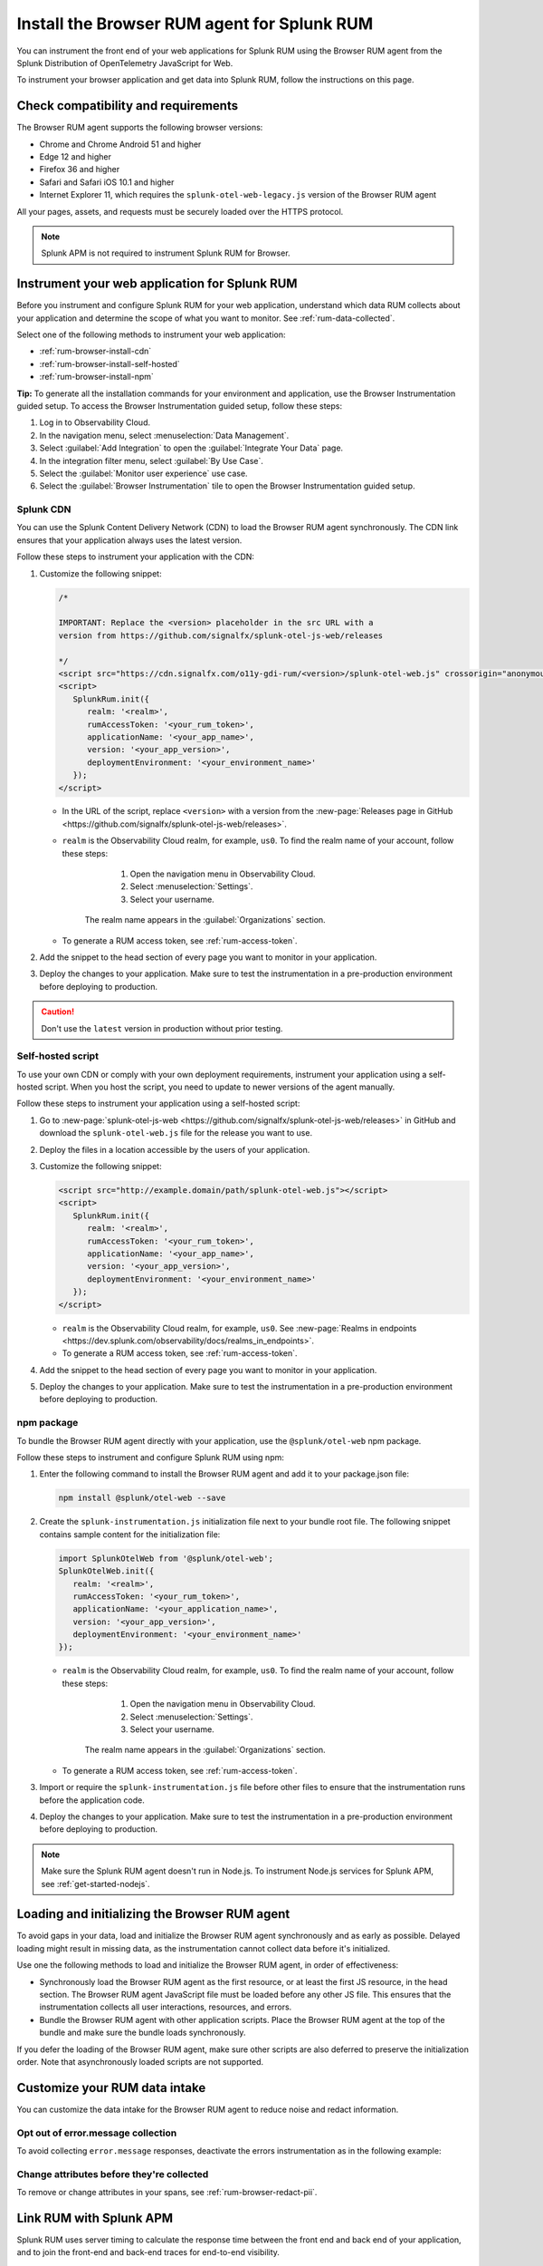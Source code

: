 .. _browser-rum-install:

*******************************************************************************
Install the Browser RUM agent for Splunk RUM
*******************************************************************************

.. meta::
   :description: The Browser RUM agent from the Splunk Distribution of OpenTelemetry JavaScript for Web provides a Real User Monitoring (RUM) instrumentation framework for your browser-based web applications. Use it to send RUM data from your front end to Splunk RUM.

You can instrument the front end of your web applications for Splunk RUM using the Browser RUM agent from the Splunk Distribution of OpenTelemetry JavaScript for Web.

To instrument your browser application and get data into Splunk RUM, follow the instructions on this page.

.. _rum-browser-requirements:

Check compatibility and requirements
==============================================

The Browser RUM agent supports the following browser versions:

- Chrome and Chrome Android 51 and higher
- Edge 12 and higher
- Firefox 36 and higher
- Safari and Safari iOS 10.1 and higher
- Internet Explorer 11, which requires the ``splunk-otel-web-legacy.js`` version of the Browser RUM agent

All your pages, assets, and requests must be securely loaded over the HTTPS protocol.

.. note:: Splunk APM is not required to instrument Splunk RUM for Browser. 

.. _rum-browser-install:

Instrument your web application for Splunk RUM
====================================================================

Before you instrument and configure Splunk RUM for your web application, understand which data RUM collects about your application and determine the scope of what you want to monitor. See :ref:`rum-data-collected`.

Select one of the following methods to instrument your web application:

* :ref:`rum-browser-install-cdn`
* :ref:`rum-browser-install-self-hosted`
* :ref:`rum-browser-install-npm`

:strong:`Tip:` To generate all the installation commands for your environment and application, use the Browser Instrumentation guided setup. To access the Browser Instrumentation guided setup, follow these steps:

#. Log in to Observability Cloud.
#. In the navigation menu, select :menuselection:`Data Management`. 
#. Select :guilabel:`Add Integration` to open the :guilabel:`Integrate Your Data` page.
#. In the integration filter menu, select :guilabel:`By Use Case`.
#. Select the :guilabel:`Monitor user experience` use case.
#. Select the :guilabel:`Browser Instrumentation` tile to open the Browser Instrumentation guided setup.


.. _rum-browser-install-cdn:

Splunk CDN
----------------------------------------------------------------------

You can use the Splunk Content Delivery Network (CDN) to load the Browser RUM agent synchronously. The CDN link ensures that your application always uses the latest version.

Follow these steps to instrument your application with the CDN:

#. Customize the following snippet:

   .. code-block:: html

      /*

      IMPORTANT: Replace the <version> placeholder in the src URL with a
      version from https://github.com/signalfx/splunk-otel-js-web/releases

      */
      <script src="https://cdn.signalfx.com/o11y-gdi-rum/<version>/splunk-otel-web.js" crossorigin="anonymous"></script>
      <script>
         SplunkRum.init({
            realm: '<realm>',
            rumAccessToken: '<your_rum_token>',
            applicationName: '<your_app_name>',
            version: '<your_app_version>',
            deploymentEnvironment: '<your_environment_name>'
         });
      </script>

   * In the URL of the script, replace ``<version>`` with a version from the :new-page:`Releases page in GitHub <https://github.com/signalfx/splunk-otel-js-web/releases>`.

   * ``realm`` is the Observability Cloud realm, for example, ``us0``. To find the realm name of your account, follow these steps: 

         1. Open the navigation menu in Observability Cloud.
         2. Select :menuselection:`Settings`.
         3. Select your username. 

      The realm name appears in the :guilabel:`Organizations` section.

   * To generate a RUM access token, see :ref:`rum-access-token`.

#. Add the snippet to the head section of every page you want to monitor in your application.

#. Deploy the changes to your application. Make sure to test the instrumentation in a pre-production environment before deploying to production.

.. caution:: Don't use the ``latest`` version in production without prior testing.

.. _rum-browser-install-self-hosted:

Self-hosted script
------------------------------------------------------

To use your own CDN or comply with your own deployment requirements, instrument your application using a self-hosted script. When you host the script, you need to update to newer versions of the agent manually.

Follow these steps to instrument your application using a self-hosted script:

#. Go to :new-page:`splunk-otel-js-web <https://github.com/signalfx/splunk-otel-js-web/releases>` in GitHub and download the ``splunk-otel-web.js`` file for the release you want to use.

#. Deploy the files in a location accessible by the users of your application.

#. Customize the following snippet:

   .. code-block:: html

      <script src="http://example.domain/path/splunk-otel-web.js"></script>
      <script>
         SplunkRum.init({
            realm: '<realm>',
            rumAccessToken: '<your_rum_token>',
            applicationName: '<your_app_name>',
            version: '<your_app_version>',
            deploymentEnvironment: '<your_environment_name>'
         });
      </script>

   * ``realm`` is the Observability Cloud realm, for example, ``us0``. See :new-page:`Realms in endpoints <https://dev.splunk.com/observability/docs/realms_in_endpoints>`.
   * To generate a RUM access token, see :ref:`rum-access-token`.

#. Add the snippet to the head section of every page you want to monitor in your application.

#. Deploy the changes to your application. Make sure to test the instrumentation in a pre-production environment before deploying to production.

.. _rum-browser-install-npm:

npm package
------------------------------------------------

To bundle the Browser RUM agent directly with your application, use the ``@splunk/otel-web`` npm package.

Follow these steps to instrument and configure Splunk RUM using npm:

#. Enter the following command to install the Browser RUM agent and add it to your package.json file:

   .. code-block:: shell

      npm install @splunk/otel-web --save

#. Create the ``splunk-instrumentation.js`` initialization file next to your bundle root file. The following snippet contains sample content for the initialization file:

   .. code-block:: javascript

      import SplunkOtelWeb from '@splunk/otel-web';
      SplunkOtelWeb.init({
         realm: '<realm>',
         rumAccessToken: '<your_rum_token>',
         applicationName: '<your_application_name>',
         version: '<your_app_version>',
         deploymentEnvironment: '<your_environment_name>'
      });

   * ``realm`` is the Observability Cloud realm, for example, ``us0``. To find the realm name of your account, follow these steps: 

         1. Open the navigation menu in Observability Cloud.
         2. Select :menuselection:`Settings`.
         3. Select your username. 

      The realm name appears in the :guilabel:`Organizations` section.
      
   * To generate a RUM access token, see :ref:`rum-access-token`.

#. Import or require the ``splunk-instrumentation.js`` file before other files to ensure that the instrumentation runs before the application code.

#. Deploy the changes to your application. Make sure to test the instrumentation in a pre-production environment before deploying to production.

.. note:: Make sure the Splunk RUM agent doesn't run in Node.js. To instrument Node.js services for Splunk APM, see :ref:`get-started-nodejs`.

.. _loading-initializing_browser-rum:

Loading and initializing the Browser RUM agent
========================================================

To avoid gaps in your data, load and initialize the Browser RUM agent synchronously and as early as possible. Delayed loading might result in missing data, as the instrumentation cannot collect data before it's initialized.

Use one the following methods to load and initialize the Browser RUM agent, in order of effectiveness:

* Synchronously load the Browser RUM agent as the first resource, or at least the first JS resource, in the head section. The Browser RUM agent JavaScript file must be loaded before any other JS file. This ensures that the instrumentation collects all user interactions, resources, and errors.
* Bundle the Browser RUM agent with other application scripts. Place the Browser RUM agent at the top of the bundle and make sure the bundle loads synchronously.

If you defer the loading of the Browser RUM agent, make sure other scripts are also deferred to preserve the initialization order. Note that asynchronously loaded scripts are not supported.

.. _modify-spans:

Customize your RUM data intake
=================================================

You can customize the data intake for the Browser RUM agent to reduce noise and redact information.

Opt out of error.message collection
------------------------------------------------

To avoid collecting ``error.message`` responses, deactivate the errors instrumentation as in the following example:

.. code-block:: html
   :emphasize-lines: 7

   <script src="https://cdn.signalfx.com/o11y-gdi-rum/latest/splunk-otel-web.js" crossorigin="anonymous"></script>
   <script>
      SplunkRum.init({
         realm: '<realm>',
         rumAccessToken: '<your_rum_token>',
         applicationName: '<your_app_name>',
         version: '<your_app_version>',
         instrumentations: { errors: false }
      });
   </script>

Change attributes before they're collected
----------------------------------------------------------------

To remove or change attributes in your spans, see :ref:`rum-browser-redact-pii`.

.. _rum-apm-connection:

Link RUM with Splunk APM
==================================

Splunk RUM uses server timing to calculate the response time between the front end and back end of your application, and to join the front-end and back-end traces for end-to-end visibility.

By default, the Splunk Distributions of OpenTelemetry already send the ``Server-Timing`` header. The header links spans from the browser with back-end spans and traces.

The APM environment variable for controlling the ``Server-Timing`` header  is ``SPLUNK_TRACE_RESPONSE_HEADER_ENABLED=true``. Set ``SPLUNK_TRACE_RESPONSE_HEADER_ENABLED=true`` to link to Splunk APM. 

To create a header manually, see :ref:`browser-server-trace-context`.

.. note::  When linking sessions from Splunk RUM to Splunk APM while using the Safari browser, note that Safari supports linking XHR and fetch requests to Splunk APM, but doesn't support linking page loads or resource loads to Splunk APM.


Instrument WebViews in Mobile applications
=============================================

You can instrument WebViews in your iOS and Android applications by sharing the `splunk.rumSessionId` between the mobile instrumentation and the web instrumentation. This lets you see data from both your native app and your web app in a single stream.

To instrument WebViews, follow the instructions for the app's operating system:

* :ref:`Android WebViews <android-webview-instrumentation>`
* :ref:`iOS WebViews <ios-webview-instrumentation>`

Considerations for content security policy
=================================================

If your application uses Content Security Policy (CSP) to mitigate potential impact from cross-site scripting (XSS) and other attacks, make sure the policy allows Splunk RUM to run

- When using the CDN version of the agent, allow the ``script-src cdn.signalfx.com`` URL.
- When self-hosting or using the npm package, configure your site accordingly.
- Add the host from the ``beaconEndpoint`` property to the ``connect-src`` property. For example: ``connect-src app.us1.signalfx.com``.

How to contribute
=========================================================

The Splunk Distribution of OpenTelemetry JavaScript for Web is open-source software. You can contribute to its improvement by creating pull requests in GitHub. To learn more, see the :new-page:`contributing guidelines <https://github.com/signalfx/splunk-otel-js-web/blob/main/CONTRIBUTING.md>` in GitHub.

Versioning policy
---------------------------------------------------------

The versioning of the Browser RUM agent follows semantic versioning rules. To have more control over the version you load, see the following versioning policy:

* Use the ``LATEST`` version to use the latest version of the Browser RUM agent. Don't use in production environments without prior testing. This version might not be suitable for manual instrumentation, as breaking API changes might occur between major version changes.
* Use ``MAJOR`` versions, for example ``v1``, if you want to receive new features automatically while keeping backward compatibility with the API. This is the default for all production deployments, as well as for npm installations.
* Use ``MINOR`` versions, for example ``v1.1``, to receive bug fixes while not receiving new features automatically.
* Use ``PATCH`` versions, for example, ``v1.2.1``, to pin a specific version of the agent for your application.

The versions of the agent are included in URLs as a designated token:

``https://cdn.signalfx.com/o11y-gdi-rum/v<MAJOR.MINOR.PATCH>/splunk-otel-web.js``
